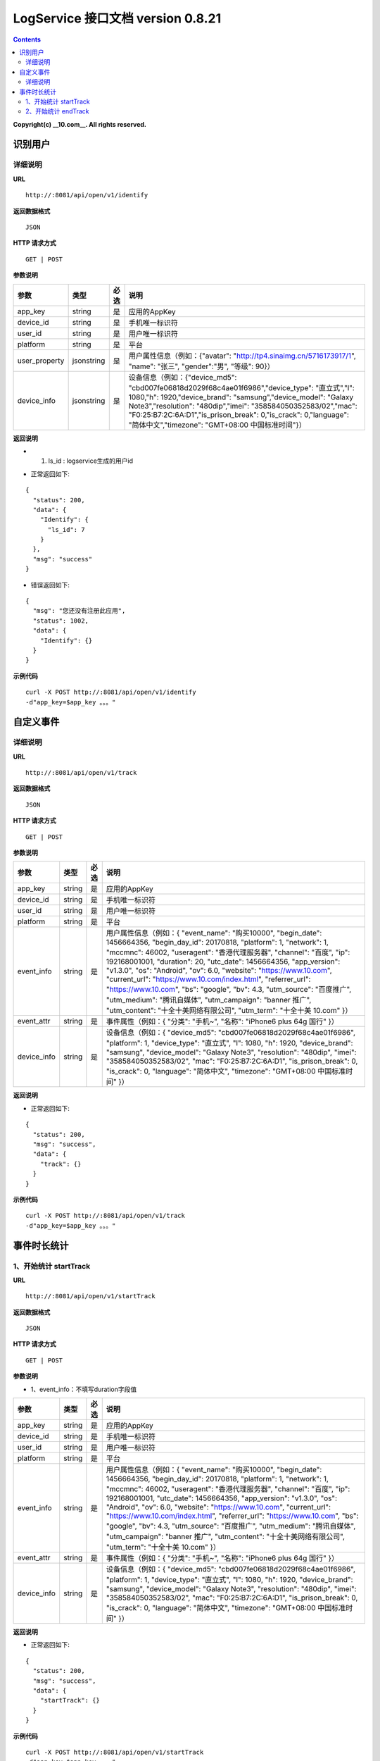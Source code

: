 ==============
LogService 接口文档 version 0.8.21
==============


.. contents::

**Copyright(c) __10.com__. All rights reserved.**



识别用户
-------

详细说明
~~~~~~~

**URL**

::

         http://:8081/api/open/v1/identify


**返回数据格式**

::

         JSON

**HTTP 请求方式**

::

         GET | POST


**参数说明**

=======================  =======================  =======================  =======================
**参数**                  **类型**                 **必选**                  **说明**
=======================  =======================  =======================  =======================
app_key                  string                   是                       应用的AppKey
device_id                string                   是                       手机唯一标识符
user_id                  string                   是                       用户唯一标识符
platform                 string                   是                       平台
user_property            jsonstring               是                       用户属性信息（例如：{"avatar": "http://tp4.sinaimg.cn/5716173917/1", "name": "张三", "gender":"男", "等级": 90}）
device_info              jsonstring               是                       设备信息（例如：{"device_md5": "cbd007fe06818d2029f68c4ae01f6986","device_type": "直立式","l": 1080,"h": 1920,"device_brand": "samsung","device_model": "Galaxy Note3","resolution": "480dip","imei": "358584050352583/02","mac": "F0:25:B7:2C:6A:D1","is_prison_break": 0,"is_crack": 0,"language": "简体中文","timezone": "GMT+08:00 中国标准时间"}）
=======================  =======================  =======================  =======================



**返回说明**

* 1. ls_id : logservice生成的用户id

- 正常返回如下:

::

        {
          "status": 200,
          "data": {
            "Identify": {
              "ls_id": 7
            }
          },
          "msg": "success"
        }

- 错误返回如下:

::

        {
          "msg": "您还没有注册此应用",
          "status": 1002,
          "data": {
            "Identify": {}
          }
        }

**示例代码**

::

         curl -X POST http://:8081/api/open/v1/identify
         -d"app_key=$app_key 。。。"




自定义事件
-------

详细说明
~~~~~~~

**URL**

::

         http://:8081/api/open/v1/track


**返回数据格式**

::

         JSON

**HTTP 请求方式**

::

         GET | POST


**参数说明**

=======================  =======================  =======================  =======================
**参数**                  **类型**                 **必选**                  **说明**
=======================  =======================  =======================  =======================
app_key                  string                   是                       应用的AppKey
device_id                string                   是                       手机唯一标识符
user_id                  string                   是                       用户唯一标识符
platform                 string                   是                       平台
event_info               string                   是                       用户属性信息（例如：{ 	"event_name": "购买10000", 	"begin_date": 1456664356, 	"begin_day_id": 20170818, 	"platform": 1, 	"network": 1, 	"mccmnc": 46002, 	"useragent": "香港代理服务器", 	"channel": "百度", 	"ip": 192168001001, 	"duration": 20, 	"utc_date": 1456664356,    	"app_version": "v1.3.0", 	"os": "Android", 	"ov": 6.0,  	"website": "https://www.10.com", 	"current_url": "https://www.10.com/index.html", 	"referrer_url": "https://www.10.com", 	"bs": "google", 	"bv": 4.3, 	"utm_source": "百度推广", 	"utm_medium": "腾讯自媒体", 	"utm_campaign": "banner 推广", 	"utm_content": "十全十美网络有限公司", 	"utm_term": "十全十美 10.com"  }）
event_attr               string                   是                       事件属性（例如：{ 	"分类": "手机~", 	"名称": "iPhone6 plus 64g 国行" }）
device_info              string                   是                       设备信息（例如：{ 	"device_md5": "cbd007fe06818d2029f68c4ae01f6986", 	"platform": 1, 	"device_type": "直立式", 	"l": 1080, 	"h": 1920, 	"device_brand": "samsung", 	"device_model": "Galaxy Note3", 	"resolution": "480dip", 	"imei": "358584050352583/02", 	"mac": "F0:25:B7:2C:6A:D1", 	"is_prison_break": 0, 	"is_crack": 0, 	"language": "简体中文", 	"timezone": "GMT+08:00 中国标准时间" }）
=======================  =======================  =======================  =======================



**返回说明**

- 正常返回如下:

::

        {
          "status": 200,
          "msg": "success",
          "data": {
            "track": {}
          }
        }


**示例代码**

::

         curl -X POST http://:8081/api/open/v1/track
         -d"app_key=$app_key 。。。"



事件时长统计
-------

1、开始统计 startTrack
~~~~~~~

**URL**

::

         http://:8081/api/open/v1/startTrack


**返回数据格式**

::

         JSON

**HTTP 请求方式**

::

         GET | POST


**参数说明**

* 1、event_info：不填写duration字段值

=======================  =======================  =======================  =======================
**参数**                  **类型**                 **必选**                  **说明**
=======================  =======================  =======================  =======================
app_key                  string                   是                       应用的AppKey
device_id                string                   是                       手机唯一标识符
user_id                  string                   是                       用户唯一标识符
platform                 string                   是                       平台
event_info               string                   是                       用户属性信息（例如：{ 	"event_name": "购买10000", 	"begin_date": 1456664356, 	"begin_day_id": 20170818, 	"platform": 1, 	"network": 1, 	"mccmnc": 46002, 	"useragent": "香港代理服务器", 	"channel": "百度", 	"ip": 192168001001, 	"utc_date": 1456664356,    	"app_version": "v1.3.0", 	"os": "Android", 	"ov": 6.0,  	"website": "https://www.10.com", 	"current_url": "https://www.10.com/index.html", 	"referrer_url": "https://www.10.com", 	"bs": "google", 	"bv": 4.3, 	"utm_source": "百度推广", 	"utm_medium": "腾讯自媒体", 	"utm_campaign": "banner 推广", 	"utm_content": "十全十美网络有限公司", 	"utm_term": "十全十美 10.com"  }）
event_attr               string                   是                       事件属性（例如：{ 	"分类": "手机~", 	"名称": "iPhone6 plus 64g 国行" }）
device_info              string                   是                       设备信息（例如：{ 	"device_md5": "cbd007fe06818d2029f68c4ae01f6986", 	"platform": 1, 	"device_type": "直立式", 	"l": 1080, 	"h": 1920, 	"device_brand": "samsung", 	"device_model": "Galaxy Note3", 	"resolution": "480dip", 	"imei": "358584050352583/02", 	"mac": "F0:25:B7:2C:6A:D1", 	"is_prison_break": 0, 	"is_crack": 0, 	"language": "简体中文", 	"timezone": "GMT+08:00 中国标准时间" }）
=======================  =======================  =======================  =======================



**返回说明**

- 正常返回如下:

::

        {
          "status": 200,
          "msg": "success",
          "data": {
            "startTrack": {}
          }
        }


**示例代码**

::

         curl -X POST http://:8081/api/open/v1/startTrack
         -d"app_key=$app_key 。。。"



2、开始统计 endTrack
~~~~~~~

**URL**

::

         http://:8081/api/open/v1/endTrack


**返回数据格式**

::

         JSON

**HTTP 请求方式**

::

         GET | POST


**参数说明**

=======================  =======================  =======================  =======================
**参数**                  **类型**                 **必选**                  **说明**
=======================  =======================  =======================  =======================
app_key                  string                   是                       应用的AppKey
user_id                  string                   是                       用户唯一标识符
event_name               string                   是                       事件名称
=======================  =======================  =======================  =======================



**返回说明**

- 正常返回如下:

::

        {
          "status": 200,
          "msg": "success",
          "data": {
            "endTrack": {}
          }
        }


**示例代码**

::

         curl -X POST http://:8081/api/open/v1/endTrack
         -d"app_key=$app_key 。。。"